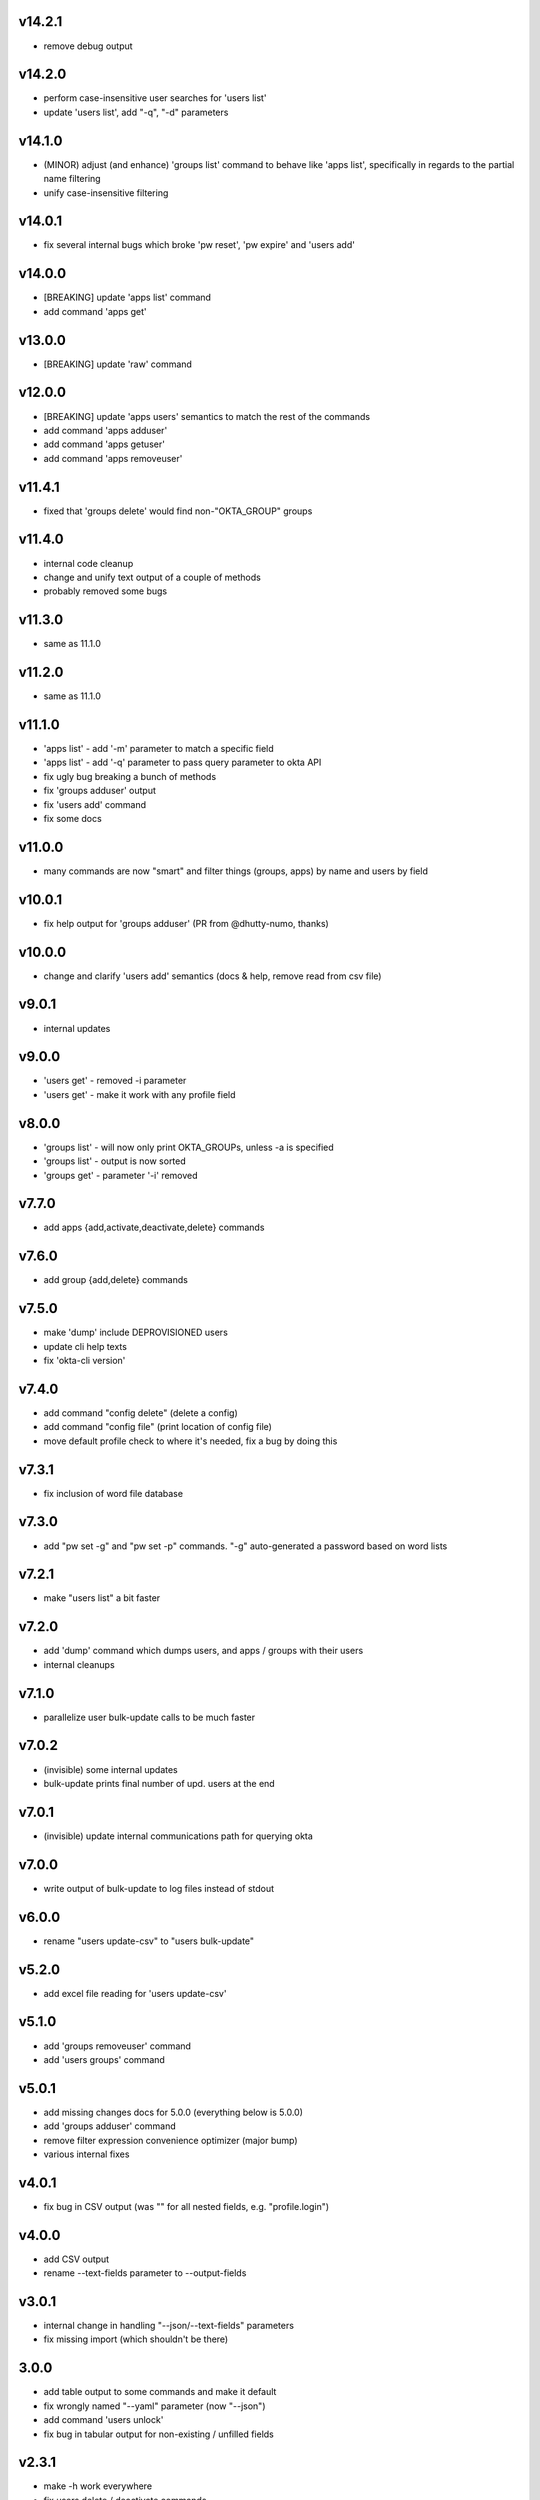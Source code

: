 v14.2.1
=======

* remove debug output

v14.2.0
=======

* perform case-insensitive user searches for 'users list'
* update 'users list', add "-q", "-d" parameters

v14.1.0
=======

* (MINOR) adjust (and enhance) 'groups list' command to behave like 'apps list', specifically in regards to the partial name filtering
* unify case-insensitive filtering

v14.0.1
=======

* fix several internal bugs which broke 'pw reset', 'pw expire' and 'users add'

v14.0.0
=======

* [BREAKING] update 'apps list' command
* add command 'apps get'

v13.0.0
=======

* [BREAKING] update 'raw' command

v12.0.0
=======

* [BREAKING] update 'apps users' semantics to match the rest of the commands
* add command 'apps adduser'
* add command 'apps getuser'
* add command 'apps removeuser'

v11.4.1
=======

* fixed that 'groups delete' would find non-"OKTA_GROUP" groups

v11.4.0
=======

* internal code cleanup
* change and unify text output of a couple of methods
* probably removed some bugs

v11.3.0
=======

* same as 11.1.0

v11.2.0
=======

* same as 11.1.0

v11.1.0
=======

* 'apps list' - add '-m' parameter to match a specific field
* 'apps list' - add '-q' parameter to pass query parameter to okta API
* fix ugly bug breaking a bunch of methods
* fix 'groups adduser' output
* fix 'users add' command
* fix some docs

v11.0.0
=======

* many commands are now "smart" and filter things (groups, apps) by name and users by field

v10.0.1
=======

* fix help output for 'groups adduser' (PR from @dhutty-numo, thanks)

v10.0.0
=======

* change and clarify 'users add' semantics (docs & help, remove read from csv file)

v9.0.1
======

* internal updates

v9.0.0
======

* 'users get' - removed -i parameter
* 'users get' - make it work with any profile field

v8.0.0
======

* 'groups list' - will now only print OKTA_GROUPs, unless -a is specified
* 'groups list' - output is now sorted
* 'groups get' - parameter '-i' removed

v7.7.0
======

* add apps {add,activate,deactivate,delete} commands

v7.6.0
======

* add group {add,delete} commands

v7.5.0
======

* make 'dump' include DEPROVISIONED users
* update cli help texts
* fix 'okta-cli version'

v7.4.0
======

* add command "config delete" (delete a config)
* add command "config file" (print location of config file)
* move default profile check to where it's needed, fix a bug by doing this

v7.3.1
======

* fix inclusion of word file database

v7.3.0
======

* add "pw set -g" and "pw set -p" commands. "-g" auto-generated a password based on word lists

v7.2.1
======

* make "users list" a bit faster

v7.2.0
======

* add 'dump' command which dumps users, and apps / groups with their users
* internal cleanups

v7.1.0
======

* parallelize user bulk-update calls to be much faster

v7.0.2
======

* (invisible) some internal updates
* bulk-update prints final number of upd. users at the end

v7.0.1
======

* (invisible) update internal communications path for querying okta

v7.0.0
======

* write output of bulk-update to log files instead of stdout

v6.0.0
======

* rename "users update-csv" to "users bulk-update"

v5.2.0
======

* add excel file reading for 'users update-csv'

v5.1.0
======

* add 'groups removeuser' command
* add 'users groups' command

v5.0.1
======

* add missing changes docs for 5.0.0 (everything below is 5.0.0)
* add 'groups adduser' command
* remove filter expression convenience optimizer (major bump)
* various internal fixes

v4.0.1
======

* fix bug in CSV output (was "" for all nested fields, e.g. "profile.login")

v4.0.0
======

* add CSV output
* rename --text-fields parameter to --output-fields

v3.0.1
======

* internal change in handling "--json/--text-fields" parameters
* fix missing import (which shouldn't be there)

3.0.0
======

* add table output to some commands and make it default
* fix wrongly named "--yaml" parameter (now "--json")
* add command 'users unlock'
* fix bug in tabular output for non-existing / unfilled fields

v2.3.1
======

* make -h work everywhere
* fix users delete / deactivate commands

v2.3.0
======

* add 'groups users' command
* add 'groups clear' command

v2.2.0
======

* add 'users get' command (lists ONE user by login or Okta ID)
* add 'users deactivate' command
* add 'users suspend' command
* add 'users delete' command
* add 'pw expire' command which expires a password of a user

v2.1.0
======

* add 'users update-csv' command
* add 'groups list' command
* add 'apps list' command
* add 'apps users' command

v2.0.0
======

* 'users update' can now update all fields, including security question and
  password (BREAKING CHANGE)
* add 'pw reset' command

v1.0.2
======

* update quickstart docs (did still say "pip install" would not work,
  it does now :)

v2.3.1
======

* make -h work everywhere
* fix users delete / deactivate commands

v2.3.0
======

* add 'groups users' command
* add 'groups clear' command

v2.2.0
======

* add 'users get' command (lists ONE user by login or Okta ID)
* add 'users deactivate' command
* add 'users suspend' command
* add 'users delete' command
* add 'pw expire' command which expires a password of a user

v2.1.0
======

* add 'users update-csv' command
* add 'groups list' command
* add 'apps list' command
* add 'apps users' command

v2.0.0
======

* 'users update' can now update all fields, including security question and
  password (BREAKING CHANGE)
* add 'pw reset' command

v1.0.2
======

* update quickstart docs (did still say "pip install" would not work,
  it does now :)

v1.0.1
======

* add help texts in setup.py
